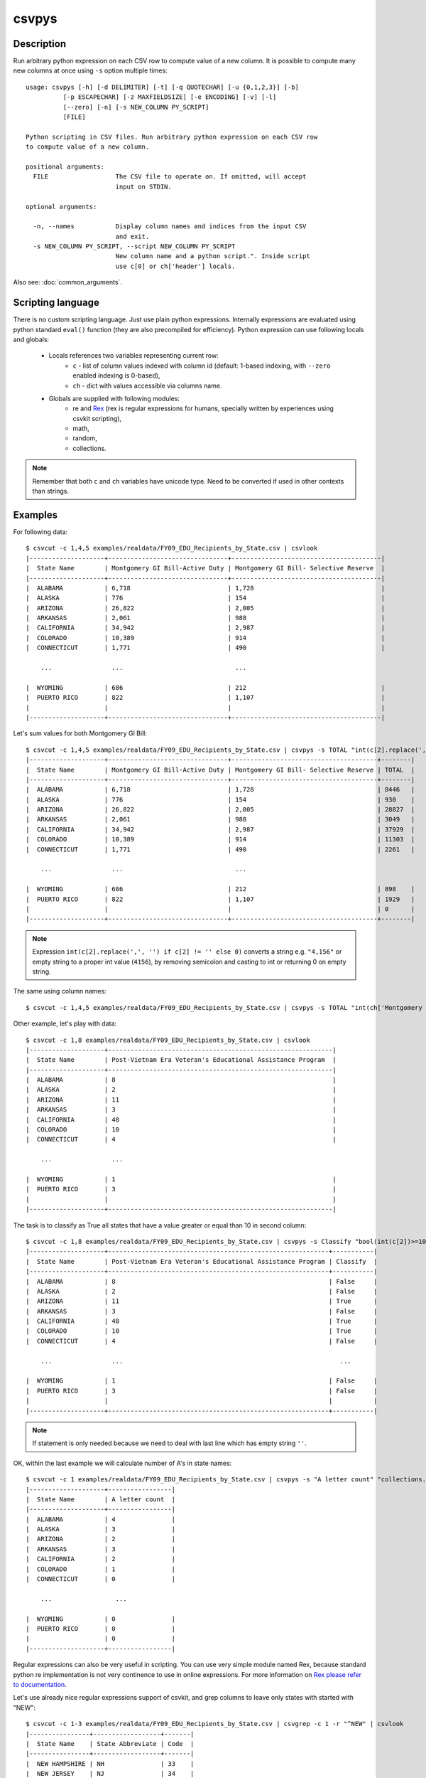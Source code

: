 ======
csvpys
======

Description
===========

Run arbitrary python expression on each CSV row to compute value of a new column.
It is possible to compute many new columns at once using ``-s`` option multiple times::

    usage: csvpys [-h] [-d DELIMITER] [-t] [-q QUOTECHAR] [-u {0,1,2,3}] [-b]
              [-p ESCAPECHAR] [-z MAXFIELDSIZE] [-e ENCODING] [-v] [-l]
              [--zero] [-n] [-s NEW_COLUMN PY_SCRIPT]
              [FILE]

    Python scripting in CSV files. Run arbitrary python expression on each CSV row
    to compute value of a new column.

    positional arguments:
      FILE                  The CSV file to operate on. If omitted, will accept
                            input on STDIN.

    optional arguments:

      -n, --names           Display column names and indices from the input CSV
                            and exit.
      -s NEW_COLUMN PY_SCRIPT, --script NEW_COLUMN PY_SCRIPT
                            New column name and a python script.". Inside script
                            use c[0] or ch['header'] locals.

Also see: :doc:`common_arguments`.

Scripting language
==================

There is no custom scripting language. Just use plain python expressions. Internally expressions are evaluated using
python standard ``eval()`` function (they are also precompiled for efficiency). Python expression can use following
locals and globals:

 * Locals references two variables representing current row:
    * ``c`` - list of column values indexed with column id (default: 1-based indexing, with ``--zero`` enabled indexing is 0-based),
    * ``ch`` - dict with values accessible via columns name.
 * Globals are supplied with following modules:
    * re and `Rex <https://github.com/cypreess/python-rex>`_ (rex is regular expressions for humans, specially written by experiences using csvkit scripting),
    * math,
    * random,
    * collections.

.. note::

    Remember that both ``c`` and ``ch`` variables have unicode type. Need to be converted if used in other contexts
    than strings.


Examples
========

For following data::

    $ csvcut -c 1,4,5 examples/realdata/FY09_EDU_Recipients_by_State.csv | csvlook
    |--------------------+--------------------------------+----------------------------------------|
    |  State Name        | Montgomery GI Bill-Active Duty | Montgomery GI Bill- Selective Reserve  |
    |--------------------+--------------------------------+----------------------------------------|
    |  ALABAMA           | 6,718                          | 1,728                                  |
    |  ALASKA            | 776                            | 154                                    |
    |  ARIZONA           | 26,822                         | 2,005                                  |
    |  ARKANSAS          | 2,061                          | 988                                    |
    |  CALIFORNIA        | 34,942                         | 2,987                                  |
    |  COLORADO          | 10,389                         | 914                                    |
    |  CONNECTICUT       | 1,771                          | 490                                    |

        ...                ...                              ...

    |  WYOMING           | 686                            | 212                                    |
    |  PUERTO RICO       | 822                            | 1,107                                  |
    |                    |                                |                                        |
    |--------------------+--------------------------------+----------------------------------------|


Let's sum values for both Montgomery GI Bill::

    $ csvcut -c 1,4,5 examples/realdata/FY09_EDU_Recipients_by_State.csv | csvpys -s TOTAL "int(c[2].replace(',', '') if c[2] != '' else 0) + int(c[3].replace(',', '') if c[3] != '' else 0)" | csvlook
    |--------------------+--------------------------------+---------------------------------------+--------|
    |  State Name        | Montgomery GI Bill-Active Duty | Montgomery GI Bill- Selective Reserve | TOTAL  |
    |--------------------+--------------------------------+---------------------------------------+--------|
    |  ALABAMA           | 6,718                          | 1,728                                 | 8446   |
    |  ALASKA            | 776                            | 154                                   | 930    |
    |  ARIZONA           | 26,822                         | 2,005                                 | 28827  |
    |  ARKANSAS          | 2,061                          | 988                                   | 3049   |
    |  CALIFORNIA        | 34,942                         | 2,987                                 | 37929  |
    |  COLORADO          | 10,389                         | 914                                   | 11303  |
    |  CONNECTICUT       | 1,771                          | 490                                   | 2261   |

        ...                ...                              ...

    |  WYOMING           | 686                            | 212                                   | 898    |
    |  PUERTO RICO       | 822                            | 1,107                                 | 1929   |
    |                    |                                |                                       | 0      |
    |--------------------+--------------------------------+---------------------------------------+--------|




.. note::

    Expression ``int(c[2].replace(',', '') if c[2] != '' else 0)`` converts a string e.g. ``"4,156"`` or empty string to a proper int value (``4156``), by removing semicolon and casting to int or returning 0 on empty string.



The same using column names::

    $ csvcut -c 1,4,5 examples/realdata/FY09_EDU_Recipients_by_State.csv | csvpys -s TOTAL "int(ch['Montgomery GI Bill-Active Duty'].replace(',', '') if ch['Montgomery GI Bill-Active Duty'] != '' else 0) + int(ch['Montgomery GI Bill- Selective Reserve'].replace(',', '') if ch['Montgomery GI Bill- Selective Reserve'] != '' else 0)" | csvlook



Other example, let's play with data::

    $ csvcut -c 1,8 examples/realdata/FY09_EDU_Recipients_by_State.csv | csvlook
    |--------------------+------------------------------------------------------------|
    |  State Name        | Post-Vietnam Era Veteran's Educational Assistance Program  |
    |--------------------+------------------------------------------------------------|
    |  ALABAMA           | 8                                                          |
    |  ALASKA            | 2                                                          |
    |  ARIZONA           | 11                                                         |
    |  ARKANSAS          | 3                                                          |
    |  CALIFORNIA        | 48                                                         |
    |  COLORADO          | 10                                                         |
    |  CONNECTICUT       | 4                                                          |

        ...                ...

    |  WYOMING           | 1                                                          |
    |  PUERTO RICO       | 3                                                          |
    |                    |                                                            |
    |--------------------+------------------------------------------------------------|

The task is to classify as True all states that have a value greater or equal than 10 in second column::

    $ csvcut -c 1,8 examples/realdata/FY09_EDU_Recipients_by_State.csv | csvpys -s Classify "bool(int(c[2])>=10) if c[2] != '' else ''" | csvlook
    |--------------------+-----------------------------------------------------------+-----------|
    |  State Name        | Post-Vietnam Era Veteran's Educational Assistance Program | Classify  |
    |--------------------+-----------------------------------------------------------+-----------|
    |  ALABAMA           | 8                                                         | False     |
    |  ALASKA            | 2                                                         | False     |
    |  ARIZONA           | 11                                                        | True      |
    |  ARKANSAS          | 3                                                         | False     |
    |  CALIFORNIA        | 48                                                        | True      |
    |  COLORADO          | 10                                                        | True      |
    |  CONNECTICUT       | 4                                                         | False     |

        ...                ...                                                          ...

    |  WYOMING           | 1                                                         | False     |
    |  PUERTO RICO       | 3                                                         | False     |
    |                    |                                                           |           |
    |--------------------+-----------------------------------------------------------+-----------|

.. note::

    If statement is only needed because we need to deal with last line which has empty string ``''``.


OK, within the last example we will calculate number of A's in state names::

    $ csvcut -c 1 examples/realdata/FY09_EDU_Recipients_by_State.csv | csvpys -s "A letter count" "collections.Counter(c[1])['A']" | csvlook
    |--------------------+-----------------|
    |  State Name        | A letter count  |
    |--------------------+-----------------|
    |  ALABAMA           | 4               |
    |  ALASKA            | 3               |
    |  ARIZONA           | 2               |
    |  ARKANSAS          | 3               |
    |  CALIFORNIA        | 2               |
    |  COLORADO          | 1               |
    |  CONNECTICUT       | 0               |

        ...                 ...

    |  WYOMING           | 0               |
    |  PUERTO RICO       | 0               |
    |                    | 0               |
    |--------------------+-----------------|


Regular expressions can also be very useful in scripting. You can use very simple module named Rex, because
standard python re implementation is not very continence to use in online expressions. For more information on `Rex please
refer to documentation <https://github.com/cypreess/python-rex>`_.

Let's use already nice regular expressions support of csvkit, and grep columns to leave only states with started with "NEW"::

    $ csvcut -c 1-3 examples/realdata/FY09_EDU_Recipients_by_State.csv | csvgrep -c 1 -r "^NEW" | csvlook
    |----------------+------------------+-------|
    |  State Name    | State Abbreviate | Code  |
    |----------------+------------------+-------|
    |  NEW HAMPSHIRE | NH               | 33    |
    |  NEW JERSEY    | NJ               | 34    |
    |  NEW MEXICO    | NM               | 35    |
    |  NEW YORK      | NY               | 36    |
    |----------------+------------------+-------|



Let's say we would like to extract the second part of the state name and concatenate it with the state abbreviate (e.g. for ``NEW YORK`` => ``YORK (NY)``). Of course it could be done in plenty of ways, but we would like to use regular expressions for that::

    $ csvcut -c 1-3 examples/realdata/FY09_EDU_Recipients_by_State.csv | csvgrep -c 1 -r "^NEW" | csvpys -s "New name" "(c[1] == rex('/^new (.*)$/i'))[1] + ' (' + c[2] + ')'" | csvlook
    |----------------+------------------+------+-----------------|
    |  State Name    | State Abbreviate | Code | New name        |
    |----------------+------------------+------+-----------------|
    |  NEW HAMPSHIRE | NH               | 33   | HAMPSHIRE (NH)  |
    |  NEW JERSEY    | NJ               | 34   | JERSEY (NJ)     |
    |  NEW MEXICO    | NM               | 35   | MEXICO (NM)     |
    |  NEW YORK      | NY               | 36   | YORK (NY)       |
    |----------------+------------------+------+-----------------|


Yes, it's that simple and powerful!